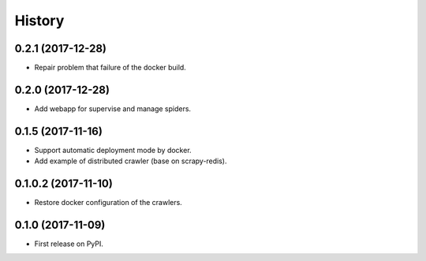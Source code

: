 =======
History
=======

0.2.1 (2017-12-28)
------------------
* Repair problem that failure of the docker build.

0.2.0 (2017-12-28)
------------------
* Add webapp for supervise and manage spiders.

0.1.5 (2017-11-16)
------------------
* Support automatic deployment mode by docker.
* Add example of distributed crawler (base on scrapy-redis).

0.1.0.2 (2017-11-10)
------------------
* Restore docker configuration of the crawlers.

0.1.0 (2017-11-09)
------------------
* First release on PyPI.
